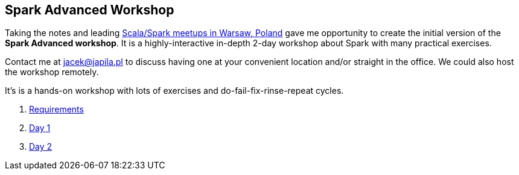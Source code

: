 == Spark Advanced Workshop

Taking the notes and leading http://www.meetup.com/WarsawScala/[Scala/Spark meetups in Warsaw, Poland] gave me opportunity to create the initial version of the *Spark Advanced workshop*. It is a highly-interactive in-depth 2-day workshop about Spark with many practical exercises.

Contact me at jacek@japila.pl to discuss having one at your convenient location and/or straight in the office. We could also host the workshop remotely.

It's is a hands-on workshop with lots of exercises and do-fail-fix-rinse-repeat cycles.

. link:spark-workshop-requirements.adoc[Requirements]
. link:spark-workshop-day1.adoc[Day 1]
. link:spark-workshop-day2.adoc[Day 2]
